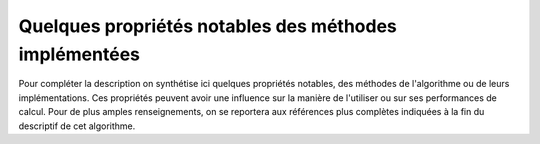Quelques propriétés notables des méthodes implémentées
++++++++++++++++++++++++++++++++++++++++++++++++++++++

Pour compléter la description on synthétise ici quelques propriétés notables,
des méthodes de l'algorithme ou de leurs implémentations. Ces propriétés
peuvent avoir une influence sur la manière de l'utiliser ou sur ses
performances de calcul. Pour de plus amples renseignements, on se reportera aux
références plus complètes indiquées à la fin du descriptif de cet algorithme.
